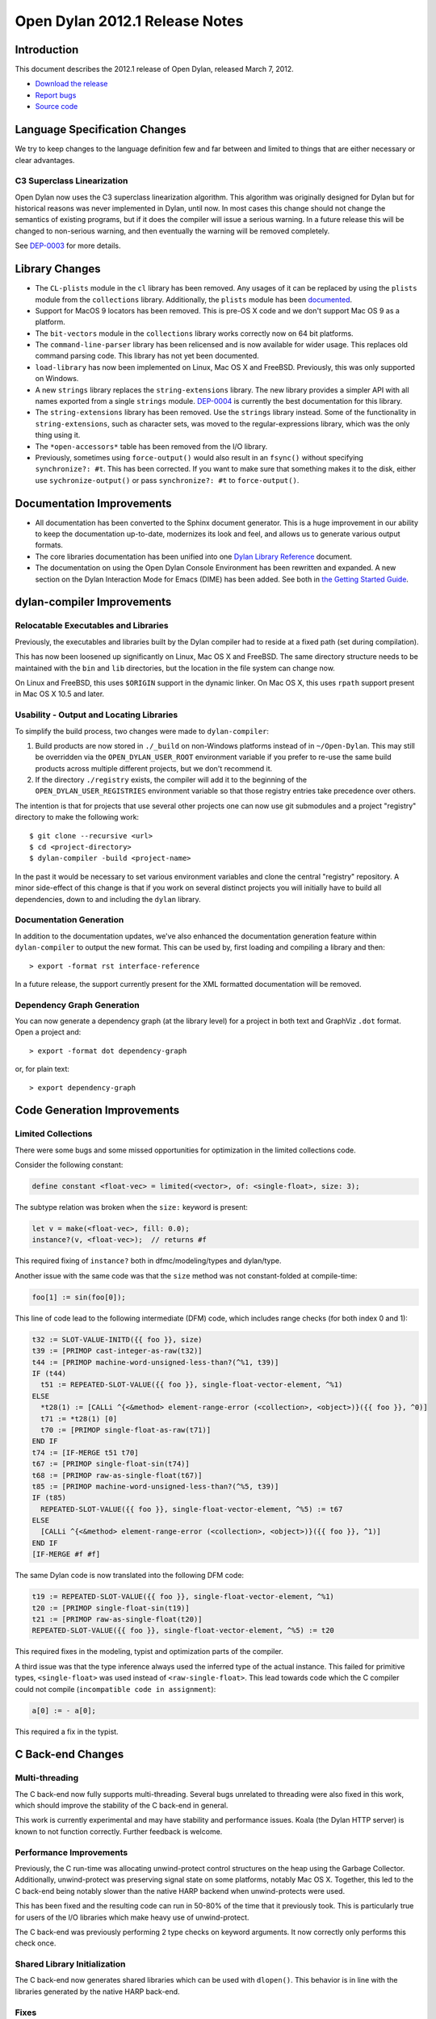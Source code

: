 *******************************
Open Dylan 2012.1 Release Notes
*******************************


.. 1  Introduction
   2  Language Specification Changes
     2.1  C3 Superclass Linearization
   3  Library Changes
   4  Documentation Improvements
   5  dylan-compiler Improvements
     5.1  Relocatable Executables and Libraries
     5.2  Usability - Output and Locating Libraries
     5.3  Documentation Generation
     5.4  Dependency Graph Generation
   6  Code Generation Improvements
     6.1  Limited Collections
   7  C Back-end Changes
     7.1  Multi-threading
     7.2  Performance Improvements
     7.3  Shared Library Initialization
     7.4  Fixes
   8  C-FFI Changes
   9  Other Changes


Introduction
============

.. TODO: fix release date

This document describes the 2012.1 release of Open Dylan, released
March 7, 2012.

* `Download the release <http://opendylan.org/download/index.html>`_
* `Report bugs <https://github.com/dylan-lang/opendylan/issues>`_
* `Source code <https://github.com/dylan-lang/opendylan/tree/v2012.1>`_

Language Specification Changes
==============================

We try to keep changes to the language definition few and far between
and limited to things that are either necessary or clear advantages.

C3 Superclass Linearization
---------------------------

Open Dylan now uses the C3 superclass linearization algorithm.  This
algorithm was originally designed for Dylan but for historical reasons
was never implemented in Dylan, until now.  In most cases this change
should not change the semantics of existing programs, but if it does
the compiler will issue a serious warning.  In a future release this
will be changed to non-serious warning, and then eventually the
warning will be removed completely.

.. TODO: add example of the warning?

See `DEP-0003 <http://opendylan.org/proposals/dep-0003.html>`_ for
more details.


Library Changes
===============

* The ``CL-plists`` module in the ``cl`` library has been removed.
  Any usages of it can be replaced by using the ``plists`` module
  from the ``collections`` library.  Additionally, the ``plists``
  module has been `documented
  <http://opendylan.org/documentation/library-reference/collections/plists.html>`_.

* Support for MacOS 9 locators has been removed. This is pre-OS X code
  and we don't support Mac OS 9 as a platform.

* The ``bit-vectors`` module in the ``collections`` library works
  correctly now on 64 bit platforms.

* The ``command-line-parser`` library has been relicensed and is now
  available for wider usage.  This replaces old command parsing code.
  This library has not yet been documented.

* ``load-library`` has now been implemented on Linux, Mac OS X and
  FreeBSD. Previously, this was only supported on Windows.

* A new ``strings`` library replaces the ``string-extensions``
  library.  The new library provides a simpler API with all names
  exported from a single ``strings`` module.  `DEP-0004
  <http://opendylan.org/proposals/dep-0004.html>`_ is currently the
  best documentation for this library.

* The ``string-extensions`` library has been removed.  Use the
  ``strings`` library instead.  Some of the functionality in
  ``string-extensions``, such as character sets, was moved to the
  regular-expressions library, which was the only thing using it.

* The ``*open-accessors*`` table has been removed from the I/O library.

* Previously, sometimes using ``force-output()`` would also result
  in an ``fsync()`` without specifying ``synchronize?: #t``. This
  has been corrected. If you want to make sure that something
  makes it to the disk, either use ``sychronize-output()``
  or pass ``synchronize?: #t`` to ``force-output()``.


Documentation Improvements
==========================

* All documentation has been converted to the Sphinx document
  generator.  This is a huge improvement in our ability to keep the
  documentation up-to-date, modernizes its look and feel, and allows
  us to generate various output formats.

* The core libraries documentation has been unified into one `Dylan
  Library Reference
  <http://opendylan.org/documentation/library-reference/index.html>`_
  document.

* The documentation on using the Open Dylan Console Environment has
  been rewritten and expanded.  A new section on the Dylan Interaction
  Mode for Emacs (DIME) has been added.  See both in `the Getting
  Started Guide
  <http://opendylan.org/documentation/getting-started/index.html>`_.


dylan-compiler Improvements
===========================

Relocatable Executables and Libraries
-------------------------------------

Previously, the executables and libraries built by the Dylan
compiler had to reside at a fixed path (set during compilation).

This has now been loosened up significantly on Linux, Mac OS X
and FreeBSD.  The same directory structure needs to be maintained
with the ``bin`` and ``lib`` directories, but the location in
the file system can change now.

On Linux and FreeBSD, this uses ``$ORIGIN`` support in the
dynamic linker.  On Mac OS X, this uses ``rpath`` support present
in Mac OS X 10.5 and later.


Usability - Output and Locating Libraries
-----------------------------------------

To simplify the build process, two changes were made to
``dylan-compiler``:

(1) Build products are now stored in ``./_build`` on non-Windows
    platforms instead of in ``~/Open-Dylan``.  This may still be
    overridden via the ``OPEN_DYLAN_USER_ROOT`` environment variable
    if you prefer to re-use the same build products across multiple
    different projects, but we don't recommend it.

(2) If the directory ``./registry`` exists, the compiler will add it
    to the beginning of the ``OPEN_DYLAN_USER_REGISTRIES`` environment
    variable so that those registry entries take precedence over
    others.

The intention is that for projects that use several other projects one
can now use git submodules and a project "registry" directory to make
the following work::

   $ git clone --recursive <url>
   $ cd <project-directory>
   $ dylan-compiler -build <project-name>

In the past it would be necessary to set various environment variables
and clone the central "registry" repository.  A minor side-effect of
this change is that if you work on several distinct projects you will
initially have to build all dependencies, down to and including the
``dylan`` library.


Documentation Generation
------------------------

In addition to the documentation updates, we've also enhanced the
documentation generation feature within ``dylan-compiler`` to output
the new format.  This can be used by, first loading and compiling
a library and then::

   > export -format rst interface-reference

In a future release, the support currently present for the XML formatted
documentation will be removed.

Dependency Graph Generation
---------------------------

You can now generate a dependency graph (at the library level) for a
project in both text and GraphViz ``.dot`` format.  Open a project and::

   > export -format dot dependency-graph

or, for plain text::

   > export dependency-graph

Code Generation Improvements
============================

Limited Collections
-------------------

There were some bugs and some missed opportunities for optimization in
the limited collections code.


Consider the following constant:

.. code-block:: dylan

    define constant <float-vec> = limited(<vector>, of: <single-float>, size: 3);


The subtype relation was broken when the ``size:`` keyword is present:

.. code-block:: dylan

    let v = make(<float-vec>, fill: 0.0);
    instance?(v, <float-vec>);  // returns #f

This required fixing of ``instance?`` both in dfmc/modeling/types and
dylan/type.


Another issue with the same code was that the ``size`` method was not constant-folded at compile-time:

.. code-block:: dylan

    foo[1] := sin(foo[0]);

This line of code lead to the following intermediate (DFM) code, which
includes range checks (for both index 0 and 1):

.. code-block:: dylan

    t32 := SLOT-VALUE-INITD({{ foo }}, size)
    t39 := [PRIMOP cast-integer-as-raw(t32)]
    t44 := [PRIMOP machine-word-unsigned-less-than?(^%1, t39)]
    IF (t44)
      t51 := REPEATED-SLOT-VALUE({{ foo }}, single-float-vector-element, ^%1)
    ELSE
      *t28(1) := [CALLi ^{<&method> element-range-error (<collection>, <object>)}({{ foo }}, ^0)]
      t71 := *t28(1) [0]
      t70 := [PRIMOP single-float-as-raw(t71)]
    END IF
    t74 := [IF-MERGE t51 t70]
    t67 := [PRIMOP single-float-sin(t74)]
    t68 := [PRIMOP raw-as-single-float(t67)]
    t85 := [PRIMOP machine-word-unsigned-less-than?(^%5, t39)]
    IF (t85)
      REPEATED-SLOT-VALUE({{ foo }}, single-float-vector-element, ^%5) := t67
    ELSE
      [CALLi ^{<&method> element-range-error (<collection>, <object>)}({{ foo }}, ^1)]
    END IF
    [IF-MERGE #f #f]

The same Dylan code is now translated into the following DFM code:

.. code-block:: dylan

    t19 := REPEATED-SLOT-VALUE({{ foo }}, single-float-vector-element, ^%1)
    t20 := [PRIMOP single-float-sin(t19)]
    t21 := [PRIMOP raw-as-single-float(t20)]
    REPEATED-SLOT-VALUE({{ foo }}, single-float-vector-element, ^%5) := t20

This required fixes in the modeling, typist and optimization parts of
the compiler.


A third issue was that the type inference always used the inferred
type of the actual instance. This failed for primitive types,
``<single-float>`` was used instead of ``<raw-single-float>``. This
lead towards code which the C compiler could not compile
(``incompatible code in assignment``):

.. code-block:: dylan

    a[0] := - a[0];

This required a fix in the typist.


C Back-end Changes
==================

Multi-threading
---------------

The C back-end now fully supports multi-threading.  Several bugs
unrelated to threading were also fixed in this work, which should
improve the stability of the C back-end in general.

This work is currently experimental and may have stability and
performance issues. Koala (the Dylan HTTP server) is known to
not function correctly. Further feedback is welcome.

.. TODO: moar details

Performance Improvements
------------------------

Previously, the C run-time was allocating unwind-protect control
structures on the heap using the Garbage Collector. Additionally,
unwind-protect was preserving signal state on some platforms, notably
Mac OS X.  Together, this led to the C back-end being notably slower
than the native HARP backend when unwind-protects were used.

This has been fixed and the resulting code can run in 50-80% of the
time that it previously took. This is particularly true for users
of the I/O libraries which make heavy use of unwind-protect.

The C back-end was previously performing 2 type checks on keyword
arguments. It now correctly only performs this check once.

Shared Library Initialization
-----------------------------

The C back-end now generates shared libraries which can be used with
``dlopen()``.  This behavior is in line with the libraries generated
by the native HARP back-end.

Fixes
-----

Some other bugs that resulted in the generation of invalid C have
been fixed.

C-FFI Changes
=============

C-variable setters
------------------

Setters should work with C-variables now.

Constant Slot Syntax
--------------------

You can now use ``constant slot`` when defining a ``C-struct`` rather than having to set ``setter: #f``.
This makes the syntax closer to normal class definitions:

.. code-block:: dylan

    define C-struct <Point>
      constant slot x-coord :: <C-unsigned-short>;
      constant slot y-coord :: <C-unsigned-short>;
    end;


Other Changes
=============

.. TODO: elevate more of these to their own section.

In reverse chronological order

* fix control flow graph if unwind-protect without body is optimized hannes Feb 16, 2012 e946c88a18fcc20191f9b6b30a463c85617842ba issue #182
* fix split when remove-with-empty? is true abeaumont Feb 07, 2012 1c3512d571ba25fb7bfd101585db5afcf3315353
* reimplement make-dylan-app in Dylan glidesurfer Feb 01, 2012 pull request #172

* fix limited type handling hannes Jan 25, 2012 pull request #158 issue #177, issue #122, issue #82
* cleanup release-info library hannes Jan 18, 2012 pull request #162
* expand pathnames in interactive console compiler hannes Jan 11, 2012 ba5e5c97fad5e1f2758e262d28441a2faa5ecc93 issue #149

* abort when applying too many arguments in C run-time housel Dec 20, 2011 e7ceda33f00e460a693c7ccd81f484ae40b13586
* remove unused functional-objects-extras module hannes Dec 18, 2011 2e7f2a4cb38f278495b48f7883360ddd349f2b9f issue #90
* Fix a compilation crash with C backend when trying to emit an overflown integer abeaumont Dec 18, 2011 819b99bfe14656f5b5081bd70287d8d9f7fb7c7f
* reduce debug output of compiler (by making it optional with debug-out) hannes Dec 15, 2011 d093ae6cdfd5f4b8dd8ff3ac6359e8f6d9a8f847 issue #92
* extended floating-point support housel core-library Dec 14, 2011 b2762c85f554b0ad99efe800259c709e918ce460 bug 7122
